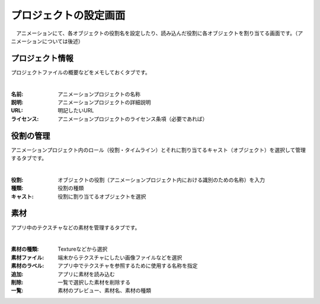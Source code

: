 .. index:: プロジェクトの設定（画面の構成）

#######################
プロジェクトの設定画面
#######################

　アニメーションにて、各オブジェクトの役割名を設定したり、読み込んだ役割に各オブジェクトを割り当てる画面です。（アニメーションについては後述）


プロジェクト情報
=======================

プロジェクトファイルの概要などをメモしておくタブです。

.. image:: ../img/screen_project1.png
    :align: center

|

:名前:
    アニメーションプロジェクトの名称
:説明:
    アニメーションプロジェクトの詳細説明
:URL:
    明記したいURL
:ライセンス:
    アニメーションプロジェクトのライセンス条項（必要であれば）


役割の管理
==================

アニメーションプロジェクト内のロール（役割・タイムライン）とそれに割り当てるキャスト（オブジェクト）を選択して管理するタブです。

.. image:: ../img/screen_project2.png
    :align: center

|


:役割:
    オブジェクトの役割（アニメーションプロジェクト内における識別のための名称）を入力
:種類:
    役割の種類
:キャスト:
    役割に割り当てるオブジェクトを選択



素材
===============

アプリ中のテクスチャなどの素材を管理するタブです。

.. image:: ../img/screen_project3.png
    :align: center

|

:素材の種類:
    Textureなどから選択
:素材ファイル:
    端末からテクスチャにしたい画像ファイルなどを選択
:素材のラベル:
    アプリ中でテクスチャを参照するために使用する名称を指定
:追加:
    アプリに素材を読み込む
:削除:
   一覧で選択した素材を削除する

:一覧:
    素材のプレビュー、素材名、素材の種類